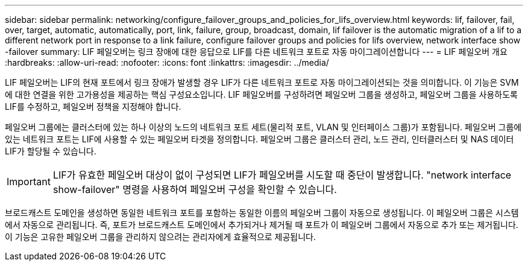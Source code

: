 ---
sidebar: sidebar 
permalink: networking/configure_failover_groups_and_policies_for_lifs_overview.html 
keywords: lif, failover, fail, over, target, automatic, automatically, port, link, failure, group, broadcast, domain, lif failover is the automatic migration of a lif to a different network port in response to a link failure, configure failover groups and policies for lifs overview, network interface show -failover 
summary: LIF 페일오버는 링크 장애에 대한 응답으로 LIF를 다른 네트워크 포트로 자동 마이그레이션합니다 
---
= LIF 페일오버 개요
:hardbreaks:
:allow-uri-read: 
:nofooter: 
:icons: font
:linkattrs: 
:imagesdir: ../media/


[role="lead"]
LIF 페일오버는 LIF의 현재 포트에서 링크 장애가 발생할 경우 LIF가 다른 네트워크 포트로 자동 마이그레이션되는 것을 의미합니다. 이 기능은 SVM에 대한 연결을 위한 고가용성을 제공하는 핵심 구성요소입니다. LIF 페일오버를 구성하려면 페일오버 그룹을 생성하고, 페일오버 그룹을 사용하도록 LIF를 수정하고, 페일오버 정책을 지정해야 합니다.

페일오버 그룹에는 클러스터에 있는 하나 이상의 노드의 네트워크 포트 세트(물리적 포트, VLAN 및 인터페이스 그룹)가 포함됩니다. 페일오버 그룹에 있는 네트워크 포트는 LIF에 사용할 수 있는 페일오버 타겟을 정의합니다. 페일오버 그룹은 클러스터 관리, 노드 관리, 인터클러스터 및 NAS 데이터 LIF가 할당될 수 있습니다.


IMPORTANT: LIF가 유효한 페일오버 대상이 없이 구성되면 LIF가 페일오버를 시도할 때 중단이 발생합니다. "network interface show-failover" 명령을 사용하여 페일오버 구성을 확인할 수 있습니다.

브로드캐스트 도메인을 생성하면 동일한 네트워크 포트를 포함하는 동일한 이름의 페일오버 그룹이 자동으로 생성됩니다. 이 페일오버 그룹은 시스템에서 자동으로 관리됩니다. 즉, 포트가 브로드캐스트 도메인에서 추가되거나 제거될 때 포트가 이 페일오버 그룹에서 자동으로 추가 또는 제거됩니다. 이 기능은 고유한 페일오버 그룹을 관리하지 않으려는 관리자에게 효율적으로 제공됩니다.
